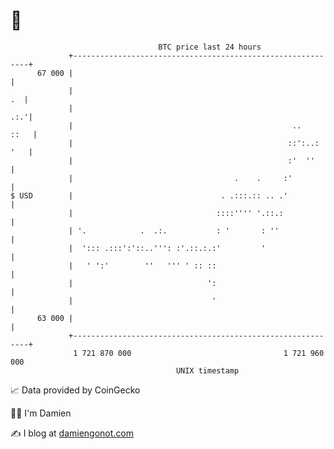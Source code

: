 * 👋

#+begin_example
                                    BTC price last 24 hours                    
                +------------------------------------------------------------+ 
         67 000 |                                                            | 
                |                                                         .  | 
                |                                                        .:.'| 
                |                                                 ..    ::   | 
                |                                                ::':..: '   | 
                |                                                :'  ''      | 
                |                                    .    .     :'           | 
   $ USD        |                                 . .:::.:: .. .'            | 
                |                                ::::'''' '.::.:             | 
                | '.            .  .:.           : '       : ''              | 
                |  '::: .:::':'::..''': :'.::.:.:'         '                 | 
                |   ' ':'        ''   ''' ' :: ::                            | 
                |                              ':                            | 
                |                               '                            | 
         63 000 |                                                            | 
                +------------------------------------------------------------+ 
                 1 721 870 000                                  1 721 960 000  
                                        UNIX timestamp                         
#+end_example
📈 Data provided by CoinGecko

🧑‍💻 I'm Damien

✍️ I blog at [[https://www.damiengonot.com][damiengonot.com]]
